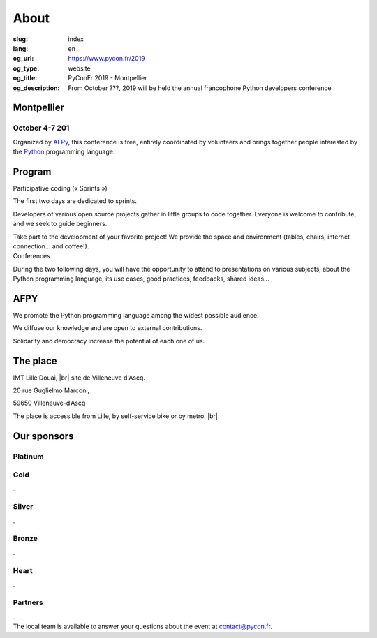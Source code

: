 About
#####

:slug: index
:lang: en
:og_url: https://www.pycon.fr/2019
:og_type: website
:og_title: PyConFr 2019 - Montpellier
:og_description: From October ???, 2019 will be held the annual francophone Python developers conference

.. :og_image: images/logo.png

.. |br| raw:: html

   <br />

Montpellier
===========

October 4-7 201
----------------

Organized by `AFPy <http://www.afpy.org/>`_, this conference is free, entirely
coordinated by volunteers and brings together people interested by the `Python
<http://www.python.org/>`_ programming language.

.. raw:: html

  <br />

  <section class="wrap-button">
    <p>
      <a class="btn-home" href="https://www.helloasso.com/associations/afpy/evenements/pyconfr-2018">Registration required!</a>
    </p>
  </section>

Program
=======

.. container:: wrap-paragraphe

  .. container::

    Participative coding (« Sprints »)

    The first two days are dedicated to sprints.

    Developers of various open source projects gather in little groups to code
    together. Everyone is welcome to contribute, and we seek to guide beginners.

    Take part to the development of your favorite project! We provide the space and
    environment (tables, chairs, internet connection... and coffee!).

  .. container::

    Conferences

    During the two following days, you will have the opportunity to attend to
    presentations on various subjects, about the Python programming language, its
    use cases, good practices, feedbacks, shared ideas...

    .. image:: /images/home/snakeprog.svg

.. raw:: html

  <!--
  <section class="wrap-button">
    <a class="btn" href="/index">See calendar</a>
  </section>
  -->

AFPY
====
.. container:: wrap-section-icon

  .. container::

    .. image:: /images/home/afpy/snake.svg

    We promote the Python programming language among the widest possible audience.

  .. container::

    .. image:: /images/home/afpy/know.svg

    We diffuse our knowledge and are open to external contributions.

  .. container::

    .. image:: /images/home/afpy/demos.svg

    Solidarity and democracy increase the potential of each one of us.

The place
=========
IMT Lille Douai, |br| site de Villeneuve d'Ascq.

20 rue Guglielmo Marconi,

59650 Villeneuve-d’Ascq

The place is accessible from Lille, by self-service bike or by metro. |br|

.. raw:: html

  <a class="map" href="/en/venue">More details</a>



Our sponsors
============

Platinum
--------

.. container:: sponsors

  .. container::

    .. comment
      .. image:: /images/logo_boite-com.png
        :height: 100px
        :width: 200px
        :alt: logo de boite-com
        :target: https://www.boite-com.fr/

Gold
----

.. container:: sponsors

  .. container::

    .

Silver
------
.. container:: sponsors

  .. container::

    .

Bronze
------
.. container:: sponsors

  .. container::

    .

Heart
-----

.. container:: sponsors

  .. container::

    .

Partners
--------

.. container:: sponsors

    .

.. container:: contact

  The local team is available to answer your questions about the event at `contact@pycon.fr <contact@pycon.fr>`_.
